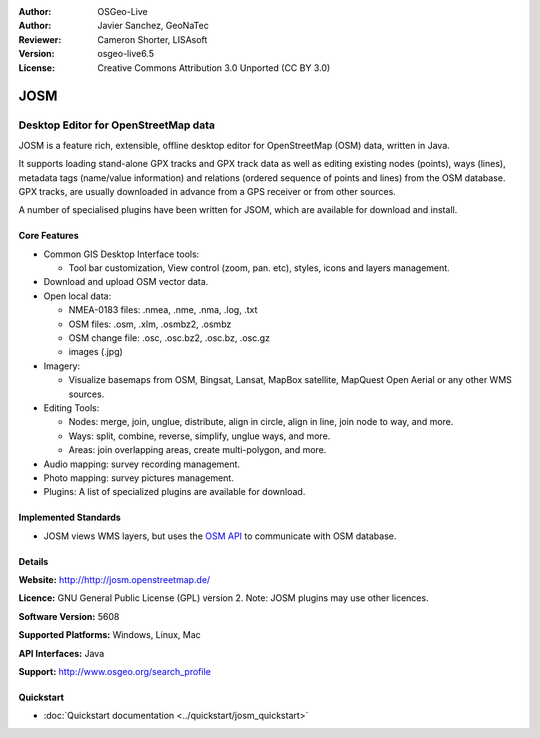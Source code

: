 :Author: OSGeo-Live
:Author: Javier Sanchez, GeoNaTec
:Reviewer: Cameron Shorter, LISAsoft
:Version: osgeo-live6.5
:License: Creative Commons Attribution 3.0 Unported (CC BY 3.0)

.. image:: ../../images/project_logos/logo-josm.png
  :scale: 45 %
  :alt: project logo
  :align: right
  :target: http://josm.openstreetmap.de

JOSM
================================================================================

Desktop Editor for OpenStreetMap data
~~~~~~~~~~~~~~~~~~~~~~~~~~~~~~~~~~~~~~~~~~~~~~~~~~~~~~~~~~~~~~~~~~~~~~~~~~~~~~~~

JOSM is a feature rich, extensible, offline desktop editor for OpenStreetMap (OSM) data, written in Java.

It supports loading stand-alone GPX tracks and GPX track data as well as editing existing nodes (points), ways (lines), metadata tags (name/value information) and relations (ordered sequence of points and lines) from the OSM database.
GPX tracks, are usually downloaded in advance from a GPS receiver or from other sources.

A number of specialised plugins have been written for JSOM, which are available for download and install.

.. image:: ../../images/screenshots/1024x768/josm_inteface.png
  :scale: 55 %
  :alt: JOSM Editor.
  :align: right

Core Features
--------------------------------------------------------------------------------

* Common GIS Desktop Interface tools:

  * Tool bar customization, View control (zoom, pan. etc), styles, icons and layers management.

* Download and upload OSM vector data.

* Open local data:

  * NMEA-0183 files: .nmea, .nme, .nma, .log, .txt
  * OSM files: .osm, .xlm, .osmbz2, .osmbz
  * OSM change file: .osc, .osc.bz2, .osc.bz, .osc.gz
  * images (.jpg)

* Imagery:
  
  * Visualize basemaps from OSM, Bingsat, Lansat, MapBox satellite, MapQuest Open Aerial or any other WMS sources.

* Editing Tools:

  * Nodes: merge, join, unglue, distribute, align in circle, align in line, join node to way, and more.
  * Ways: split, combine, reverse, simplify, unglue ways, and more.
  * Areas: join overlapping areas, create multi-polygon, and more.

* Audio mapping: survey recording management.

* Photo mapping: survey pictures management.
 
* Plugins: A list of specialized plugins are available for download.


Implemented Standards
--------------------------------------------------------------------------------

* JOSM views WMS layers, but uses the `OSM API <http://wiki.openstreetmap.org/wiki/API_v0.6>`_ to communicate with OSM database.

Details
--------------------------------------------------------------------------------

**Website:** http://http://josm.openstreetmap.de/

**Licence:** GNU General Public License (GPL) version 2. Note: JOSM plugins may use other licences.

**Software Version:** 5608

**Supported Platforms:** Windows, Linux, Mac

**API Interfaces:** Java

**Support:** http://www.osgeo.org/search_profile

Quickstart
--------------------------------------------------------------------------------

* :doc:`Quickstart documentation <../quickstart/josm_quickstart>`

